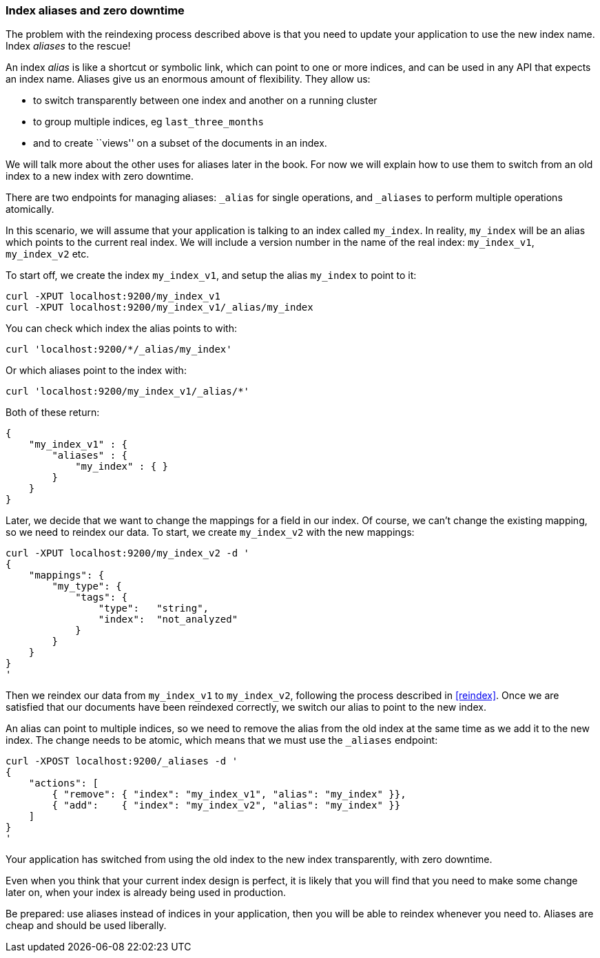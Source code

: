 === Index aliases and zero downtime

The problem with the reindexing process described above is that you need
to update your application to use the new index name.  Index _aliases_
to the rescue!

An index _alias_ is like a shortcut or symbolic link, which can point to
one or more indices, and can be used in any API that expects an index name.
Aliases give us an enormous amount of flexibility. They allow us:

 * to switch transparently between one index and another on a running cluster
 * to group multiple indices, eg `last_three_months`
 * and to create ``views'' on a subset of the documents in an index.

We will talk more about the other uses for aliases later in the book. For now
we will explain how to use them to switch from an old index to a new index
with zero downtime.

There are two endpoints for managing aliases: `_alias` for single
operations, and `_aliases` to perform multiple operations atomically.

In this scenario, we will assume that your application is talking to an
index called `my_index`. In reality, `my_index` will be an alias which
points to the current real index.  We will include a version number in the
name of the real index: `my_index_v1`, `my_index_v2` etc.

To start off, we create the index `my_index_v1`, and setup the alias
`my_index` to point to it:

    curl -XPUT localhost:9200/my_index_v1
    curl -XPUT localhost:9200/my_index_v1/_alias/my_index

You can check which index the alias points to with:

    curl 'localhost:9200/*/_alias/my_index'

Or which aliases point to the index with:

    curl 'localhost:9200/my_index_v1/_alias/*'

Both of these return:

    {
        "my_index_v1" : {
            "aliases" : {
                "my_index" : { }
            }
        }
    }

Later, we decide that we want to change the mappings for a field in our index.
Of course, we can't change the existing mapping, so we need to reindex
our data.  To start, we create `my_index_v2` with the new mappings:

    curl -XPUT localhost:9200/my_index_v2 -d '
    {
        "mappings": {
            "my_type": {
                "tags": {
                    "type":   "string",
                    "index":  "not_analyzed"
                }
            }
        }
    }
    '

Then we reindex our data from `my_index_v1` to `my_index_v2`, following
the process described in <<reindex>>.  Once we are satisfied that our
documents have been reindexed correctly, we switch our alias
to point to the new index.

An alias can point to multiple indices, so we need to remove the alias
from the old index at the same time as we add it to the new index.  The
change needs to be atomic, which means that we must use the `_aliases`
endpoint:

    curl -XPOST localhost:9200/_aliases -d '
    {
        "actions": [
            { "remove": { "index": "my_index_v1", "alias": "my_index" }},
            { "add":    { "index": "my_index_v2", "alias": "my_index" }}
        ]
    }
    '

Your application has switched from using the old index to the new
index transparently, with zero downtime.

****
Even when you think that your current index design is perfect, it is likely
that you will find that you need to make some change later on, when your index
is already being used in production.

Be prepared: use aliases instead of indices in your application, then you
will be able to reindex whenever you need to. Aliases are cheap and should
be used liberally.
****
